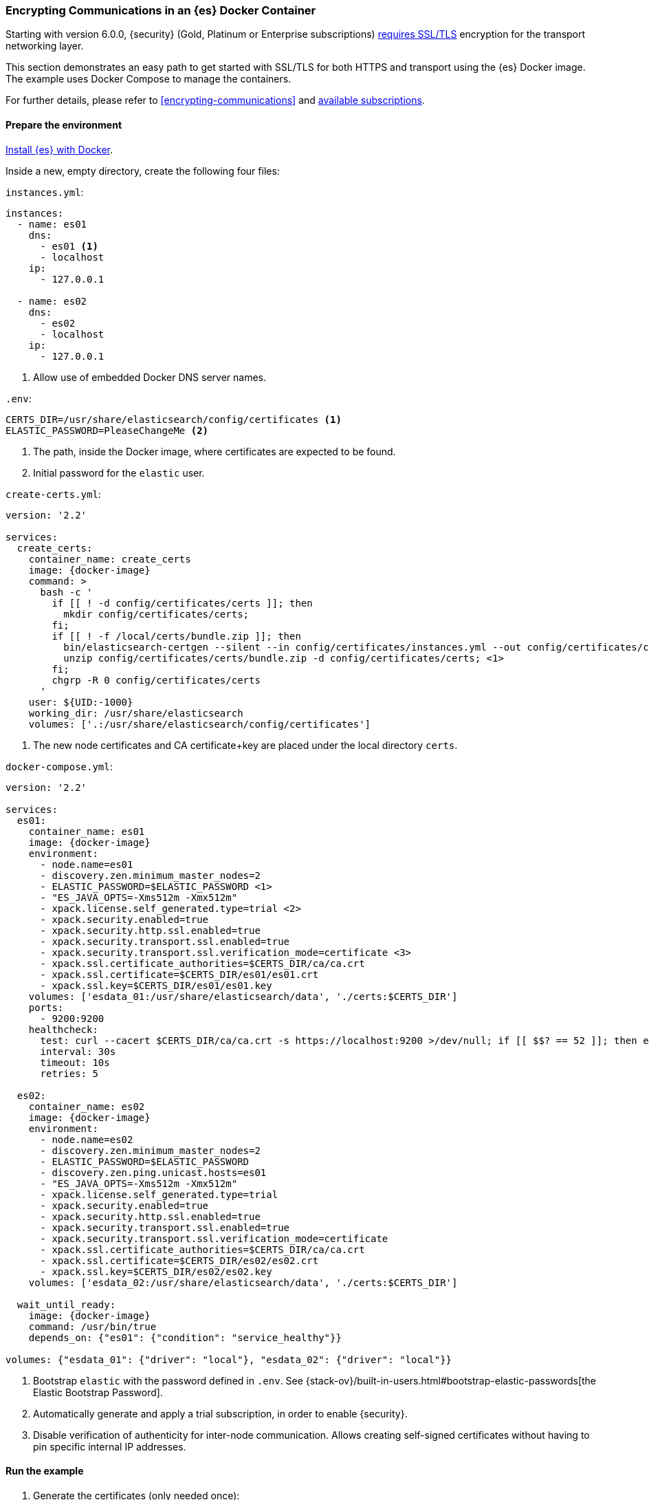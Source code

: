 [role="xpack"]
[[configuring-tls-docker]]
=== Encrypting Communications in an {es} Docker Container

Starting with version 6.0.0, {security} (Gold, Platinum or Enterprise subscriptions) https://www.elastic.co/guide/en/elasticsearch/reference/6.0/breaking-6.0.0-xes.html[requires SSL/TLS]
encryption for the transport networking layer.

This section demonstrates an easy path to get started with SSL/TLS for both
HTTPS and transport using the {es} Docker image. The example uses
Docker Compose to manage the containers.

For further details, please refer to
<<encrypting-communications>> and
https://www.elastic.co/subscriptions[available subscriptions].

[float]
==== Prepare the environment

<<docker,Install {es} with Docker>>.

Inside a new, empty directory, create the following four files:

`instances.yml`:
["source","yaml"]
----
instances:
  - name: es01
    dns:
      - es01 <1>
      - localhost
    ip:
      - 127.0.0.1

  - name: es02
    dns:
      - es02
      - localhost
    ip:
      - 127.0.0.1
----
<1> Allow use of embedded Docker DNS server names.

`.env`:
[source,yaml]
----
CERTS_DIR=/usr/share/elasticsearch/config/certificates <1>
ELASTIC_PASSWORD=PleaseChangeMe <2>
----
<1> The path, inside the Docker image, where certificates are expected to be found.
<2> Initial password for the `elastic` user.

[[getting-starter-tls-create-certs-composefile]]
`create-certs.yml`:
ifeval::["{release-state}"=="unreleased"]

WARNING: Version {version} of {es} has not yet been released, so a
`create-certs.yml` is not available for this version.

endif::[]

ifeval::["{release-state}"!="unreleased"]

ifdef::asciidoctor[]
["source","yaml",subs="attributes"]
----
version: '2.2'

services:
  create_certs:
    container_name: create_certs
    image: {docker-image}
    command: >
      bash -c '
        if [[ ! -d config/certificates/certs ]]; then
          mkdir config/certificates/certs;
        fi;
        if [[ ! -f /local/certs/bundle.zip ]]; then
          bin/elasticsearch-certgen --silent --in config/certificates/instances.yml --out config/certificates/certs/bundle.zip;
          unzip config/certificates/certs/bundle.zip -d config/certificates/certs; <1>
        fi;
        chgrp -R 0 config/certificates/certs
      '
    user: ${UID:-1000}
    working_dir: /usr/share/elasticsearch
    volumes: ['.:/usr/share/elasticsearch/config/certificates']
----
endif::[]
ifndef::asciidoctor[]
["source","yaml",subs="attributes"]
----
version: '2.2'

services:
  create_certs:
    container_name: create_certs
    image: {docker-image}
    command: >
      bash -c '
        if [[ ! -d config/certificates/certs ]]; then
          mkdir config/certificates/certs;
        fi;
        if [[ ! -f /local/certs/bundle.zip ]]; then
          bin/elasticsearch-certgen --silent --in config/certificates/instances.yml --out config/certificates/certs/bundle.zip;
          unzip config/certificates/certs/bundle.zip -d config/certificates/certs; <1>
        fi;
        chgrp -R 0 config/certificates/certs
      '
    user: $\{UID:-1000\}
    working_dir: /usr/share/elasticsearch
    volumes: ['.:/usr/share/elasticsearch/config/certificates']
----
endif::[]

<1> The new node certificates and CA certificate+key are placed under the local directory `certs`.
endif::[]

[[getting-starter-tls-create-docker-compose]]
`docker-compose.yml`:
ifeval::["{release-state}"=="unreleased"]

WARNING: Version {version} of {es} has not yet been released, so a
`docker-compose.yml` is not available for this version.

endif::[]

ifeval::["{release-state}"!="unreleased"]
["source","yaml",subs="attributes"]
----
version: '2.2'

services:
  es01:
    container_name: es01
    image: {docker-image}
    environment:
      - node.name=es01
      - discovery.zen.minimum_master_nodes=2
      - ELASTIC_PASSWORD=$ELASTIC_PASSWORD <1>
      - "ES_JAVA_OPTS=-Xms512m -Xmx512m"
      - xpack.license.self_generated.type=trial <2>
      - xpack.security.enabled=true
      - xpack.security.http.ssl.enabled=true
      - xpack.security.transport.ssl.enabled=true
      - xpack.security.transport.ssl.verification_mode=certificate <3>
      - xpack.ssl.certificate_authorities=$CERTS_DIR/ca/ca.crt
      - xpack.ssl.certificate=$CERTS_DIR/es01/es01.crt
      - xpack.ssl.key=$CERTS_DIR/es01/es01.key
    volumes: ['esdata_01:/usr/share/elasticsearch/data', './certs:$CERTS_DIR']
    ports:
      - 9200:9200
    healthcheck:
      test: curl --cacert $CERTS_DIR/ca/ca.crt -s https://localhost:9200 >/dev/null; if [[ $$? == 52 ]]; then echo 0; else echo 1; fi
      interval: 30s
      timeout: 10s
      retries: 5

  es02:
    container_name: es02
    image: {docker-image}
    environment:
      - node.name=es02
      - discovery.zen.minimum_master_nodes=2
      - ELASTIC_PASSWORD=$ELASTIC_PASSWORD
      - discovery.zen.ping.unicast.hosts=es01
      - "ES_JAVA_OPTS=-Xms512m -Xmx512m"
      - xpack.license.self_generated.type=trial
      - xpack.security.enabled=true
      - xpack.security.http.ssl.enabled=true
      - xpack.security.transport.ssl.enabled=true
      - xpack.security.transport.ssl.verification_mode=certificate
      - xpack.ssl.certificate_authorities=$CERTS_DIR/ca/ca.crt
      - xpack.ssl.certificate=$CERTS_DIR/es02/es02.crt
      - xpack.ssl.key=$CERTS_DIR/es02/es02.key
    volumes: ['esdata_02:/usr/share/elasticsearch/data', './certs:$CERTS_DIR']

  wait_until_ready:
    image: {docker-image}
    command: /usr/bin/true
    depends_on: {"es01": {"condition": "service_healthy"}}

volumes: {"esdata_01": {"driver": "local"}, "esdata_02": {"driver": "local"}}
----

<1> Bootstrap `elastic` with the password defined in `.env`. See
{stack-ov}/built-in-users.html#bootstrap-elastic-passwords[the Elastic Bootstrap Password].
<2> Automatically generate and apply a trial subscription, in order to enable
{security}.
<3> Disable verification of authenticity for inter-node communication. Allows
creating self-signed certificates without having to pin specific internal IP addresses.
endif::[]

[float]
==== Run the example
. Generate the certificates (only needed once):
+
--
["source","sh"]
----
docker-compose -f create-certs.yml up
----
--
. Start two {es} nodes configured for SSL/TLS:
+
--
["source","sh"]
----
docker-compose up -d
----
--
. Access the {es} API over SSL/TLS using the bootstrapped password:
+
--
["source","sh"]
----
curl --cacert certs/ca/ca.crt -u elastic:PleaseChangeMe https://localhost:9200
----
// NOTCONSOLE
--
. The `elasticsearch-setup-passwords` tool can also be used to generate random
passwords for all users:
+
--
WARNING: Windows users not running PowerShell will need to remove `\` and join lines in the snippet below.
["source","sh"]
----
docker exec es01 /bin/bash -c "bin/elasticsearch-setup-passwords \
auto --batch \
-Expack.ssl.certificate=certificates/es01/es01.crt \
-Expack.ssl.certificate_authorities=certificates/ca/ca.crt \
-Expack.ssl.key=certificates/es01/es01.key \
--url https://localhost:9200"
----
--
